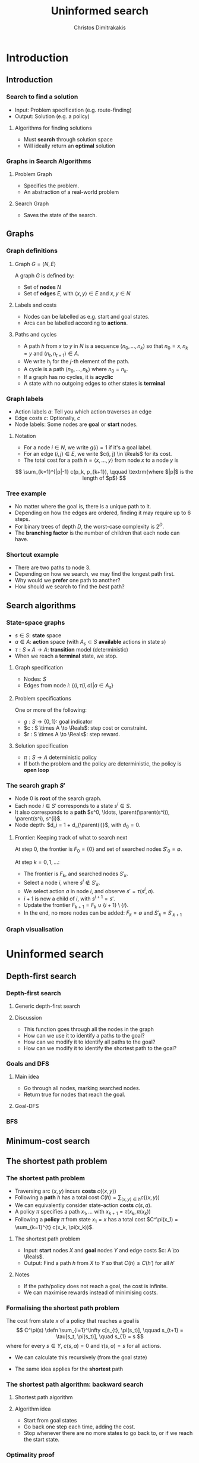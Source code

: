 #+TITLE: Uninformed search
#+AUTHOR: Christos Dimitrakakis
#+EMAIL:christos.dimitrakakis@unine.ch
#+LaTeX_HEADER: \usepackage{algorithm,algorithmic}
#+LaTeX_HEADER: \usepackage{tikz}
#+LaTeX_HEADER: \usepackage{amsmath}
#+LaTeX_HEADER: \usepackage{amssymb}
#+LaTeX_HEADER: \usepackage{isomath}
#+LaTeX_HEADER: \newcommand \E {\mathop{\mbox{\ensuremath{\mathbb{E}}}}\nolimits}
#+LaTeX_HEADER: \newcommand \Var {\mathop{\mbox{\ensuremath{\mathbb{V}}}}\nolimits}
#+LaTeX_HEADER: \newcommand \Bias {\mathop{\mbox{\ensuremath{\mathbb{B}}}}\nolimits}
#+LaTeX_HEADER: \newcommand\ind[1]{\mathop{\mbox{\ensuremath{\mathbb{I}}}}\left\{#1\right\}}
#+LaTeX_HEADER: \renewcommand \Pr {\mathop{\mbox{\ensuremath{\mathbb{P}}}}\nolimits}
#+LaTeX_HEADER: \DeclareMathOperator*{\argmax}{arg\,max}
#+LaTeX_HEADER: \DeclareMathOperator*{\argmin}{arg\,min}
#+LaTeX_HEADER: \DeclareMathOperator*{\sgn}{sgn}
#+LaTeX_HEADER: \newcommand \defn {\mathrel{\triangleq}}
#+LaTeX_HEADER: \newcommand \Reals {\mathbb{R}}
#+LaTeX_HEADER: \newcommand \Param {\Theta}
#+LaTeX_HEADER: \newcommand \param {\theta}
#+LaTeX_HEADER: \newcommand \vparam {\vectorsym{\theta}}
#+LaTeX_HEADER: \newcommand \mparam {\matrixsym{\Theta}}
#+LaTeX_HEADER: \newcommand \bW {\matrixsym{W}}
#+LaTeX_HEADER: \newcommand \bw {\vectorsym{w}}
#+LaTeX_HEADER: \newcommand \wi {\vectorsym{w}_i}
#+LaTeX_HEADER: \newcommand \wij {w_{i,j}}
#+LaTeX_HEADER: \newcommand \bA {\matrixsym{A}}
#+LaTeX_HEADER: \newcommand \ai {\vectorsym{a}_i}
#+LaTeX_HEADER: \newcommand \aij {a_{i,j}}
#+LaTeX_HEADER: \newcommand \bx {\vectorsym{x}}
#+LaTeX_HEADER: \newcommand \cset[2] {\left\{#1 ~\middle|~ #2 \right\}}
#+LaTeX_HEADER: \newcommand \pol {\pi}
#+LaTeX_HEADER: \newcommand \Pols {\Pi}
#+LaTeX_HEADER: \newcommand \mdp {\mu}
#+LaTeX_HEADER: \newcommand \MDPs {\mathcal{M}}
#+LaTeX_HEADER: \newcommand \bel {\beta}
#+LaTeX_HEADER: \newcommand \Bels {\mathcal{B}}
#+LaTeX_HEADER: \newcommand \Unif {\textrm{Unif}}
#+LaTeX_HEADER: \newcommand \Ber {\textrm{Bernoulli}}
#+LaTeX_HEADER: \newcommand \Mult {\textrm{Mult}}
#+LaTeX_HEADER: \newcommand \Beta {\textrm{Beta}}
#+LaTeX_HEADER: \newcommand \Dir {\textrm{Dir}}
#+LaTeX_HEADER: \newcommand \Normal {\textrm{Normal}}
#+LaTeX_HEADER: \newcommand \Simplex {\mathbb{\Delta}}
#+LaTeX_HEADER: \newcommand \pn {\param^{(n)}}
#+LaTeX_HEADER: \newcommand \pnn {\param^{(n+1)}}
#+LaTeX_HEADER: \newcommand \pnp {\param^{(n-1)}}
#+LaTeX_HEADER: \newcommand \parent {\texttt{parent}}
#+LaTeX_HEADER: \usetikzlibrary{shapes.geometric}
#+LaTeX_HEADER: \usetikzlibrary{arrows.meta, positioning, quotes}
#+LaTeX_HEADER: \tikzstyle{utility}=[diamond,draw=black,draw=blue!50,fill=blue!10,inner sep=0mm, minimum size=8mm]
#+LaTeX_HEADER: \tikzstyle{select}=[rectangle,draw=black,draw=blue!50,fill=blue!10,inner sep=0mm, minimum size=6mm]
#+LaTeX_HEADER: \tikzstyle{hidden}=[dashed,draw=black,fill=red!10]
#+LaTeX_HEADER: \tikzstyle{RV}=[circle,draw=black,draw=blue!50,fill=blue!10,inner sep=0mm, minimum size=6mm]
#+LaTeX_CLASS_OPTIONS: [smaller]
#+COLUMNS: %40ITEM %10BEAMER_env(Env) %9BEAMER_envargs(Env Args) %4BEAMER_col(Col) %10BEAMER_extra(Extra)
#+TAGS: activity advanced definition exercise homework project example theory code
#+OPTIONS:   H:3
* Introduction
** Introduction
*** Search to find a solution
- Input: Problem specification (e.g. route-finding)
- Output: Solution (e.g. a policy)

**** Algorithms for finding solutions
- Must *search* through solution space
- Will ideally return an *optimal* solution
*** Graphs in Search Algorithms
**** Problem Graph
- Specifies the problem.
- An abstraction of a real-world problem
**** Search Graph
- Saves the state of the search.

** Graphs

*** Graph definitions
**** Graph $G = \langle N, E \rangle$
A graph $G$ is defined by:
- Set of *nodes* $N$
- Set of *edges* $E$, with $\langle x,y \rangle \in E$ and $x, y \in N$
**** Labels and costs
- Nodes can be labelled as e.g. start and goal states.
- Arcs can be labelled according to *actions*.
**** Paths and cycles
- A path $h$ from $x$ to $y$ in $N$ is a sequence $\langle n_0, \ldots, n_k \rangle$ so that
  $n_0 = x, n_k = y$ and $\langle n_{t}, n_{t+1} \rangle \in A$.
- We write $h_j$ for the $j$-th element of the path.
- A cycle is a path $\langle n_0, \ldots, n_k \rangle$ where $n_0 = n_k$.
- If a graph has no cycles, it is *acyclic*
- A state with no outgoing edges to other states is *terminal*

*** Graph labels
\begin{tikzpicture}[every edge quotes/.style = {auto, font=\footnotesize, sloped}]
      \node[RV,label=below:{start}] at (0,0) (0) {0};
      \node[RV] at (0,2) (1) {1};
      \node[RV] at (4,2) (2) {2};
      \node[RV,label=below:{goal}] at (4,0) (3) {3};
      \draw[->] (0) edge["a=1~c=1"] (1);
      \draw[->] (1) edge["a=0~c=2"] (2);
      \draw[->] (0) edge["a=0~c=5"] (3);
      \draw[->] (2) edge["a=0~c=1"] (3);
\end{tikzpicture}
- Action labels $a$: Tell you which action traverses an edge
- Edge costs $c$: Optionally, $c$
- Node labels: Some nodes are *goal* or *start* nodes.
**** Notation
- For a node $i \in N$, we write $g(i) = 1$ if it's a goal label.
- For an edge $(i,j) \in E$, we write $c(i, j) \in \Reals$ for its cost.
- The total cost for a path $h = \langle x, \ldots, y \rangle$ from node $x$ to a node $y$ is
\[
\sum_{k=1}^{|p|-1} c(p_k, p_{k+1}), \qquad \textrm{where $|p|$ is the length of $p$}
\]

*** Tree example
\begin{tikzpicture}
      \node[RV] at (0,0) (0) {0};
      \node[RV] at (1,1) (1) {1};
      \node[RV] at (1,-1) (2) {2};
      \node[RV] at (2,1.5) (3) {3};
      \node[RV] at (2,0.5) (4) {4};
      \node[RV] at (2,-0.5) (5) {5};
      \node[RV] at (2,-1.5) (6) {6};
      \draw[->] (0) to (1);
      \draw[->] (0) to (2);
      \draw[->] (1) to (3);
      \draw[->] (1) to (4);
      \draw[->] (2) to (5);
      \draw[->] (2) to (6);
\end{tikzpicture}
- No matter where the goal is, there is a unique path to it.
- Depending on how the edges are ordered, finding it may require up to 6 steps.
- For binary trees of depth $D$, the worst-case complexity is $2^D$.
- The *branching factor* is the number of children that each node can have.

*** Shortcut example
\begin{tikzpicture}
      \node[RV] at (0,0) (0) {0};
      \node[RV] at (1,0) (1) {1};
      \node[RV] at (2,0) (2) {2};
      \node[RV] at (3,0) (3) {3};
      \node[RV] at (1,1) (4) {4};
      \node[RV] at (1,-1) (5) {5};
      \draw[->] (0) to (1);
      \draw[->] (1) to (2);
      \draw[->] (2) to (3);
      \draw[->] (1) to (5);
      \draw[->] (1) to (4);
      \draw[->] (4) to (3);
\end{tikzpicture}
- There are two paths to node 3.
- Depending on how we search, we may find the longest path first.
- Why would we *prefer* one path to another?
- How should we search to find the /best/ path?
** Search algorithms
*** State-space graphs
- $s \in S$: *state* space
- $a \in A$: *action* space (with $A_s \subset S$ *available* actions in state $s$)
- $\tau: S \times A \to A$: *transition* model (deterministic)
- When we reach a *terminal* state, we stop. 
**** Graph specification
- Nodes: $S$
- Edges from node $i$: $\{(i, \tau(i, a) | a \in A_s\}$
**** Problem specifications
One or more of the following:
- $g : S \to \{0, 1\}$: goal indicator
- $c : S \times A \to \Reals$: step cost or constraint.
- $r : S \times A \to \Reals$: step reward.
**** Solution specification
- $\pi : S \to A$ deterministic policy
- If both the problem and the policy are deterministic, the policy is *open loop*
*** The search graph $S'$
- Node $0$ is *root* of the search graph.
- Each node $i \in S'$ corresponds to a state $s^i \in S$.
- It also corresponds to a  *path* $s^0, \ldots, \parent(\parent(s^i)), \parent(s^i), s^{i}$.
- Node depth: $d_i = 1 + d_{\parent(i)}$, with $d_0 = 0$.
**** Frontier: Keeping track of what to search next
At step $0$, the frontier is $F_0 = \{0\}$ and set of searched nodes $S'_0 = \emptyset$. 

At step $k = 0, 1, \ldots$:
- The frontier is $F_k$, and searched nodes $S'_k$.
- Select a node $i$, where $s^i \notin S'_k$.
- We select action $a$ in node $i$, and observe $s' = \tau(s^i, a)$.
- $i + 1$ is now a child of $i$, with $s^{i+1} = s'$.
- Update the frontier $F_{k+1} = F_k \cup \{i + 1\} \setminus \{i\}$.
- In the end, no more nodes can be added: $F_k = \emptyset$ and $S'_k = S'_{k+1}$

*** Graph visualisation

* Uninformed search
** Depth-first search
*** Depth-first search
**** Generic depth-first search
\begin{algorithmic}
\STATE \textbf{global} $F = \emptyset$ : Nodes searched
\STATE \textbf{input} $G = \langle N, E \rangle$: Graph.
\STATE \textbf{input} $n$ : Current node
\STATE \textbf{function} \texttt{DepthFirst}($G, n$)
  \STATE $F = F \cup \{n\}$ : mark $n$ as searched
  \FOR {$c \notin F: \langle c,j \rangle \in E$}
     \IF {$\texttt{DepthFirst}(G, j, S)$}
          \RETURN 1.
     \ENDIF
\ENDFOR
\end{algorithmic}
**** Discussion
- This function goes through all the nodes in the graph
- How can we use it to identify a paths to the goal?
- How can we modify it to identify all paths to the goal?
- How can we modify it to identify the shortest path to the goal?
*** Goals and DFS
**** Main idea
- Go through all nodes, marking searched nodes.
- Return true for nodes that reach the goal.
**** Goal-DFS
\begin{algorithmic}
\STATE \textbf{global} $S = \emptyset$ : Nodes searched
\STATE \textbf{input} $G = \langle N, A \rangle$: Graph.
\STATE \textbf{input} $n$ : Current node
\STATE \textbf{input} $X$ : Set of goals
\STATE \textbf{function} \texttt{DepthFirst}($G, n, X$)
\STATE $S = S \cup \{n\}$ : mark $n$ as searched
\IF {$n \in X$}
    \RETURN 1
\ENDIF
\FOR {$c \notin F: \langle c,j \rangle \in E$}
     \IF {$\texttt{DepthFirst}(G, j, X)$}
          \RETURN 1.
     \ENDIF
\ENDFOR
\end{algorithmic}

*** BFS
\begin{algorithmic}
\STATE \textbf{function} \texttt{breadthFirst}($G, n, S$)
\STATE $S_{k+1} = S_k \cup \{n\}$ : mark $n$ as searched
\FOR {$a \in A_s \notin F: \langle c,j \rangle \in E$}
     \IF {$\texttt{DepthFirst}(G, j, S)$}
          \RETURN 1.
     \ENDIF
\ENDFOR
\end{algorithmic}

** Minimum-cost search    
** The shortest path problem
*** The shortest path problem
#+ATTR_BEAMER: :overlay <+->
- Traversing arc $\langle x, y \rangle$ incurs *costs* $c(\langle x,y \rangle)$
- Following a *path* $h$ has a total cost $C(h) = \sum_{\langle x,y \rangle \in h} c(\langle x,y \rangle)$
- We can equivalently consider state-action *costs* $c(s,a)$.
- A policy $\pi$ specifies a path $x_1, \ldots$ with $x_{k+1} = \tau(x_k, \pi(x_k))$
- Following a *policy* $\pi$ from state $x_1 = x$ has a total cost $C^\pi(x_1) = \sum_{k=1}^{t} c(x_k, \pi(x_k))$.
#+BEAMER: \pause
**** The shortest path problem
- Input:  *start* nodes $X$ and *goal* nodes $Y$ and edge costs $c: A \to \Reals$.
- Output: Find a path $h$ from $X$ to $Y$ so that $C(h) \leq C(h')$ for all $h'$ 
#+BEAMER: \pause
**** Notes
- If the path/policy does not reach a goal, the cost is infinite.
- We can maximise rewards instead of minimising costs.


*** Formalising the shortest path problem
The cost from state $x$ of a policy that reaches a goal is
\[
C^\pi(s) \defn \sum_{i=1}^\infty c[s_{t}, \pi(s_t)], \qquad s_{t+1} = \tau[s_t, \pi(s_t)], \quad s_{1} = s
\]
where for every $s \in Y$,  $c(s, a) = 0$ and $\tau(s,a) = s$ for all actions.
- We can calculate this recursively (from the goal state)
\begin{align}
C^\pi(s)
& = \sum_{i=1}^\infty c[s_{t}, \pi(s_t)]\\
& = c[s, \pi(s)] + \sum_{i=2}^\infty c[s_{t}, \pi(s_t)]\\
& = c[s, \pi(s)] + C^\pi\{\tau[s, \pi(s)]\}.
\end{align}
- The same idea applies for the *shortest* path
\begin{align}
C^*(s) 
\defn \min_\pi C^\pi(s)
= \min_a \left\{c[s, a] + C^*[\tau(s, a)]\right\}.
\end{align}

*** The shortest path algorithm: backward search
**** Shortest path algorithm
\begin{algorithmic}
\STATE Input: Goal states $Y$, starting state $x$.
\STATE Set $C(s) = 0$ for all states $s \in Y$, $F_0 = Y$.
\FOR {$t = 0,1, \ldots$}
\FOR {$s' \in F_t$}
\STATE $\pol(s) = \argmin_a c(s,a) + C(\tau(s, a))$
\STATE $C(s) = \min_a c(s,a) + C(\tau(s, a))$
\ENDFOR
\STATE $F_{t+1} = \parent(F_t)$.
\IF {$F_{t+1} = \emptyset$ or $x \in F_t$}
\RETURN $\pol, C$
\ENDIF
\ENDFOR
\end{algorithmic}
**** Algorithm idea
- Start from goal states
- Go back one step each time, adding the cost.
- Stop whenever there are no more states to go back to, or if we reach the start state.

*** Optimality proof
**** Theorem
$C(s) = C^*(s)$
**** Proof
- If $s \in Y$, then $C(s) = 0 = C^*(s)$.
- For any other $s', s = \parent(s')$: we will show that:
 if $C(s') \leq C^*(s')$ then $C(s) \leq C^*(s)$.
\begin{align*}
C(s)
&=
\min_a \left\{c(s,a) + C(\tau(s,a))\right\}
\tag{by definition}
\\
&\leq
\min_a \left\{ c(s,a) + C^*(\tau(s,a)) \right\}
\tag{by induction}
\\
&\leq
\min_a \left\{ c(s,a) + C^{\pi'}(\tau(s,a)) \right\},
\qquad \forall \pi'
\tag{by optimality}
\\
&\leq
C^\pi(s), \qquad \forall \pi.
\end{align*}
For the optimal policy $\pi^*$, $C^{\pi^*}(s) = C^*(s)$, so $C(s) \leq C^*(s)$. Finally,
\[
C^*(s) \leq C^{\pi}(s) = C(s) \geq C^*(s),
\]
since $C^{\pi}(s) = C(s)$ for the policy returned by the algorithm.
